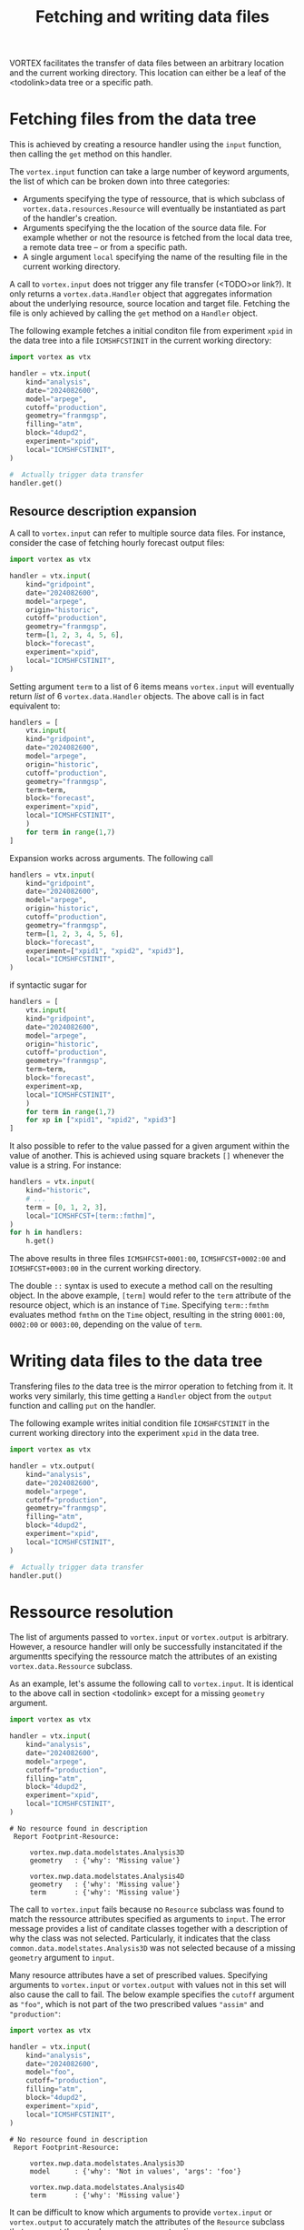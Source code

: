 #+TITLE: Fetching and writing data files

VORTEX facilitates the transfer of data files between an arbitrary
location and the current working directory. This location can either
be a leaf of the <todolink>data tree or a specific path.

* Fetching files from the data tree

This is achieved by creating a resource handler using the ~input~
function, then calling the ~get~ method on this handler.

The ~vortex.input~ function can take a large number of keyword
arguments, the list of which can be broken down into three categories:

- Arguments specifying the type of ressource, that is which subclass
  of ~vortex.data.resources.Resource~ will eventually be instantiated
  as part of the handler's creation.
- Arguments specifying the the location of the source data file.
  For example whether or not the resource is fetched from the
  local data tree, a remote data tree -- or from a specific path.
- A single argument ~local~ specifying the name of the resulting file
  in the current working directory.
  
A call to ~vortex.input~ does not trigger any file transfer (<TODO>or
link?).  It only returns a ~vortex.data.Handler~ object that
aggregates information about the underlying resource, source location
and target file. Fetching the file is only achieved by calling the
~get~ method on a ~Handler~ object.

The following example fetches a initial conditon file from experiment
~xpid~ in the data tree into a file ~ICMSHFCSTINIT~ in the current
working directory:

#+begin_src python
  import vortex as vtx

  handler = vtx.input(
      kind="analysis",
      date="2024082600",
      model="arpege",
      cutoff="production",
      geometry="franmgsp",
      filling="atm",
      block="4dupd2",
      experiment="xpid",
      local="ICMSHFCSTINIT",
  )

  #  Actually trigger data transfer
  handler.get()
#+end_src

** Resource description expansion

A call to ~vortex.input~ can refer to multiple source data files.  For
instance, consider the case of fetching hourly forecast output files:

#+begin_src python
  import vortex as vtx

  handler = vtx.input(
      kind="gridpoint",
      date="2024082600",
      model="arpege",
      origin="historic",
      cutoff="production",
      geometry="franmgsp",
      term=[1, 2, 3, 4, 5, 6],
      block="forecast",
      experiment="xpid",
      local="ICMSHFCSTINIT",
  )
#+end_src

Setting argument ~term~ to a list of 6 items means ~vortex.input~ will
eventually return /list/ of 6 ~vortex.data.Handler~ objects.  The
above call is in fact equivalent to:

#+begin_src python
  handlers = [
      vtx.input(
	  kind="gridpoint",
	  date="2024082600",
	  model="arpege",
	  origin="historic",
	  cutoff="production",
	  geometry="franmgsp",
	  term=term,
	  block="forecast",
	  experiment="xpid",
	  local="ICMSHFCSTINIT",
      )
      for term in range(1,7)
  ]
#+end_src

Expansion works across arguments. The following call

#+begin_src python
  handlers = vtx.input(
      kind="gridpoint",
      date="2024082600",
      model="arpege",
      origin="historic",
      cutoff="production",
      geometry="franmgsp",
      term=[1, 2, 3, 4, 5, 6],
      block="forecast",
      experiment=["xpid1", "xpid2", "xpid3"],
      local="ICMSHFCSTINIT",
  )
#+end_src

if syntactic sugar for

#+begin_src python
  handlers = [
      vtx.input(
	  kind="gridpoint",
	  date="2024082600",
	  model="arpege",
	  origin="historic",
	  cutoff="production",
	  geometry="franmgsp",
	  term=term,
	  block="forecast",
	  experiment=xp,
	  local="ICMSHFCSTINIT",
      )
      for term in range(1,7)
      for xp in ["xpid1", "xpid2", "xpid3"]
  ]
#+end_src

It also possible to refer to the value passed for a given argument
within the value of another. This is achieved using square brackets
~[]~ whenever the value is a string. For instance:

#+begin_src python
  handlers = vtx.input(
      kind="historic",
      # ...
      term = [0, 1, 2, 3],
      local="ICMSHFCST+[term::fmthm]",
  )
  for h in handlers:
      h.get()
#+end_src

The above results in three files ~ICMSHFCST+0001:00~,
~ICMSHFCST+0002:00~ and ~ICMSHFCST+0003:00~ in the current working
directory.  

The double ~::~ syntax is used to execute a method call on the
resulting object.  In the above example, ~[term]~ would refer to the
~term~ attribute of the resource object, which is an instance of
~Time~.  Specifying ~term::fmthm~ evaluates method ~fmthm~ on the
~Time~ object, resulting in the string ~0001:00~, ~0002:00~ or
~0003:00~, depending on the value of ~term~.

* Writing data files to the data tree

Transfering files /to/ the data tree is the mirror operation to
fetching from it.  It works very similarly, this time getting a
~Handler~ object from the ~output~ function and calling ~put~ on the
handler.

The following example writes initial condition file ~ICMSHFCSTINIT~ in
the current working directory into the experiment ~xpid~ in the data
tree.

#+begin_src python
  import vortex as vtx

  handler = vtx.output(
      kind="analysis",
      date="2024082600",
      model="arpege",
      cutoff="production",
      geometry="franmgsp",
      filling="atm",
      block="4dupd2",
      experiment="xpid",
      local="ICMSHFCSTINIT",
  )

  #  Actually trigger data transfer
  handler.put()
#+end_src

* Ressource resolution

The list of arguments passed to ~vortex.input~ or ~vortex.output~ is
arbitrary.  However, a resource handler will only be successfully
instancitated if the argumentts specifying the ressource match the
attributes of an existing ~vortex.data.Ressource~ subclass.

As an example, let's assume the following call to ~vortex.input~.  It
is identical to the above call in section <todolink> except for a
missing ~geometry~ argument.

#+begin_src python
  import vortex as vtx

  handler = vtx.input(
      kind="analysis",
      date="2024082600",
      model="arpege",
      cutoff="production",
      filling="atm",
      block="4dupd2",
      experiment="xpid",
      local="ICMSHFCSTINIT",
  )
#+end_src

#+begin_example
  # No resource found in description 
   Report Footprint-Resource: 

       vortex.nwp.data.modelstates.Analysis3D
	   geometry   : {'why': 'Missing value'}

       vortex.nwp.data.modelstates.Analysis4D
	   geometry   : {'why': 'Missing value'}
	   term       : {'why': 'Missing value'}
#+end_example

The call to ~vortex.input~ fails because no ~Resource~ subclass was
found to match the ressource attributes specified as arguments to
~input~.  The error message provides a list of canditate classes
together with a description of why the class was not selected.
Particularly, it indicates that the class
~common.data.modelstates.Analysis3D~ was not selected because of a
missing ~geometry~ argument to ~input~.

Many resource attributes have a set of prescribed values. Specifying
arguments to ~vortex.input~ or ~vortex.output~ with values not in this
set will also cause the call to fail.  The below example specifies the
~cutoff~ argument as ="foo"=, which is not part of the two prescribed
values ="assim"= and ="production"=:

#+begin_src python
  import vortex as vtx

  handler = vtx.input(
      kind="analysis",
      date="2024082600",
      model="foo",
      cutoff="production",
      filling="atm",
      block="4dupd2",
      experiment="xpid",
      local="ICMSHFCSTINIT",
  )
#+end_src

#+begin_example
  # No resource found in description 
   Report Footprint-Resource: 

       vortex.nwp.data.modelstates.Analysis3D
	   model      : {'why': 'Not in values', 'args': 'foo'}

       vortex.nwp.data.modelstates.Analysis4D
	   term       : {'why': 'Missing value'}
#+end_example

It can be difficult to know which arguments to provide ~vortex.input~
or ~vortex.output~ to accurately match the attributes of the
~Resource~ subclass that represent the actual resource you are
targting.

If you know the ~Resource~ subclass name, you can look up the
attributes and their prescribed values in the reference documentation
<todolink>.  If you don't, a good strategy is to build the call to
~vortex.input~ / ~vortex.output~ interactively, using the output of
the resource resolution as a guide.  You can use the resource
attributes reference as a starting point <todolink>.

* Setting default arguments

It is common for several calls to functions ~vortex.input~ or
~vortex.output~ to share a large part of their argument
specifications.  To avoid having to repeat the same arguments between
each call, ~vortex~ provides the ~defaults~ function.

In the following example, both calls to ~input~ and ~output~ share the
arguments specified by the call to ~vortex.defaults~:

#+begin_src python
  import vortex as vtx

  vtx.defaults(
      kind="analysis",
      date="2024082600",
      cutoff="production",
      model="arpege",
      experiment="xpid",
  )

  input_handler = vtx.input(
      kind="analysis",
      filling="atm",
      block="4dupd2",
      local="ICMSHFCSTINIT",
  )

  # ...
  # ...

  output_handlers = vtx.output(
      kind="historic",
      block="forecast",
      term = [0, 1, 2, 3],
      local="ICMSHFCST+[term::fmthm]",
  )
#+end_src
